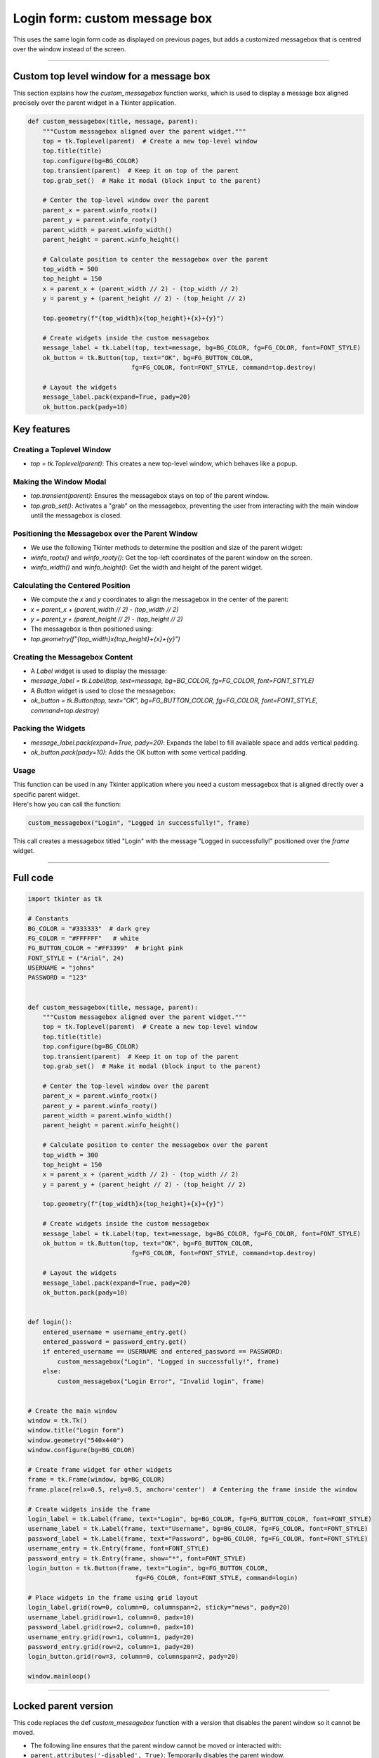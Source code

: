 ====================================================
Login form: custom message box
====================================================

| This uses the same login form code as displayed on previous pages, but adds a customized messagebox that is centred over the window instead of the screen.

.. image:: images/tk_login.png
    :scale: 67%

----

Custom top level window for a message box
----------------------------------------------

This section explains how the `custom_messagebox` function works, which is used to display a message box aligned precisely over the parent widget in a Tkinter application.

.. code-block:: python

    def custom_messagebox(title, message, parent):
        """Custom messagebox aligned over the parent widget."""
        top = tk.Toplevel(parent)  # Create a new top-level window
        top.title(title)
        top.configure(bg=BG_COLOR)
        top.transient(parent)  # Keep it on top of the parent
        top.grab_set()  # Make it modal (block input to the parent)

        # Center the top-level window over the parent
        parent_x = parent.winfo_rootx()
        parent_y = parent.winfo_rooty()
        parent_width = parent.winfo_width()
        parent_height = parent.winfo_height()

        # Calculate position to center the messagebox over the parent
        top_width = 500
        top_height = 150
        x = parent_x + (parent_width // 2) - (top_width // 2)
        y = parent_y + (parent_height // 2) - (top_height // 2)

        top.geometry(f"{top_width}x{top_height}+{x}+{y}")

        # Create widgets inside the custom messagebox
        message_label = tk.Label(top, text=message, bg=BG_COLOR, fg=FG_COLOR, font=FONT_STYLE)
        ok_button = tk.Button(top, text="OK", bg=FG_BUTTON_COLOR,
                                fg=FG_COLOR, font=FONT_STYLE, command=top.destroy)

        # Layout the widgets
        message_label.pack(expand=True, pady=20)
        ok_button.pack(pady=10)

Key features
-------------

Creating a Toplevel Window
`````````````````````````````

- `top = tk.Toplevel(parent)`: This creates a new top-level window, which behaves like a popup.

Making the Window Modal
`````````````````````````````

- `top.transient(parent)`: Ensures the messagebox stays on top of the parent window.
- `top.grab_set()`: Activates a "grab" on the messagebox, preventing the user from interacting with the main window until the messagebox is closed.

Positioning the Messagebox over the Parent Window
``````````````````````````````````````````````````````````

- We use the following Tkinter methods to determine the position and size of the parent widget:
- `winfo_rootx()` and `winfo_rooty()`: Get the top-left coordinates of the parent window on the screen.
- `winfo_width()` and `winfo_height()`: Get the width and height of the parent widget.

Calculating the Centered Position
``````````````````````````````````````````````````````````

- We compute the `x` and `y` coordinates to align the messagebox in the center of the parent:
- `x = parent_x + (parent_width // 2) - (top_width // 2)`
- `y = parent_y + (parent_height // 2) - (top_height // 2)`
- The messagebox is then positioned using:
- `top.geometry(f"{top_width}x{top_height}+{x}+{y}")`

Creating the Messagebox Content
``````````````````````````````````````````````````````````

- A `Label` widget is used to display the message:
- `message_label = tk.Label(top, text=message, bg=BG_COLOR, fg=FG_COLOR, font=FONT_STYLE)`
- A `Button` widget is used to close the messagebox:
- `ok_button = tk.Button(top, text="OK", bg=FG_BUTTON_COLOR, fg=FG_COLOR, font=FONT_STYLE, command=top.destroy)`

Packing the Widgets
`````````````````````````````

- `message_label.pack(expand=True, pady=20)`: Expands the label to fill available space and adds vertical padding.
- `ok_button.pack(pady=10)`: Adds the OK button with some vertical padding.

Usage
`````````````````````````````

| This function can be used in any Tkinter application where you need a custom messagebox that is aligned directly over a specific parent widget.
| Here's how you can call the function:

.. code-block:: python

    custom_messagebox("Login", "Logged in successfully!", frame)

| This call creates a messagebox titled "Login" with the message "Logged in successfully!" positioned over the `frame` widget.

----

Full code
------------

.. code-block:: python

    import tkinter as tk

    # Constants
    BG_COLOR = "#333333"  # dark grey
    FG_COLOR = "#FFFFFF"   # white
    FG_BUTTON_COLOR = "#FF3399"  # bright pink
    FONT_STYLE = ("Arial", 24)
    USERNAME = "johns"
    PASSWORD = "123"


    def custom_messagebox(title, message, parent):
        """Custom messagebox aligned over the parent widget."""
        top = tk.Toplevel(parent)  # Create a new top-level window
        top.title(title)
        top.configure(bg=BG_COLOR)
        top.transient(parent)  # Keep it on top of the parent
        top.grab_set()  # Make it modal (block input to the parent)

        # Center the top-level window over the parent
        parent_x = parent.winfo_rootx()
        parent_y = parent.winfo_rooty()
        parent_width = parent.winfo_width()
        parent_height = parent.winfo_height()

        # Calculate position to center the messagebox over the parent
        top_width = 300
        top_height = 150
        x = parent_x + (parent_width // 2) - (top_width // 2)
        y = parent_y + (parent_height // 2) - (top_height // 2)

        top.geometry(f"{top_width}x{top_height}+{x}+{y}")

        # Create widgets inside the custom messagebox
        message_label = tk.Label(top, text=message, bg=BG_COLOR, fg=FG_COLOR, font=FONT_STYLE)
        ok_button = tk.Button(top, text="OK", bg=FG_BUTTON_COLOR,
                                fg=FG_COLOR, font=FONT_STYLE, command=top.destroy)

        # Layout the widgets
        message_label.pack(expand=True, pady=20)
        ok_button.pack(pady=10)


    def login():
        entered_username = username_entry.get()
        entered_password = password_entry.get()
        if entered_username == USERNAME and entered_password == PASSWORD:
            custom_messagebox("Login", "Logged in successfully!", frame)
        else:
            custom_messagebox("Login Error", "Invalid login", frame)


    # Create the main window
    window = tk.Tk()
    window.title("Login form")
    window.geometry("540x440")
    window.configure(bg=BG_COLOR)

    # Create frame widget for other widgets
    frame = tk.Frame(window, bg=BG_COLOR)
    frame.place(relx=0.5, rely=0.5, anchor='center')  # Centering the frame inside the window

    # Create widgets inside the frame
    login_label = tk.Label(frame, text="Login", bg=BG_COLOR, fg=FG_BUTTON_COLOR, font=FONT_STYLE)
    username_label = tk.Label(frame, text="Username", bg=BG_COLOR, fg=FG_COLOR, font=FONT_STYLE)
    password_label = tk.Label(frame, text="Password", bg=BG_COLOR, fg=FG_COLOR, font=FONT_STYLE)
    username_entry = tk.Entry(frame, font=FONT_STYLE)
    password_entry = tk.Entry(frame, show="*", font=FONT_STYLE)
    login_button = tk.Button(frame, text="Login", bg=FG_BUTTON_COLOR,
                                 fg=FG_COLOR, font=FONT_STYLE, command=login)

    # Place widgets in the frame using grid layout
    login_label.grid(row=0, column=0, columnspan=2, sticky="news", pady=20)
    username_label.grid(row=1, column=0, padx=10)
    password_label.grid(row=2, column=0, padx=10)
    username_entry.grid(row=1, column=1, pady=20)
    password_entry.grid(row=2, column=1, pady=20)
    login_button.grid(row=3, column=0, columnspan=2, pady=20)

    window.mainloop()


----

Locked parent version
---------------------------

| This code replaces the def `custom_messagebox` function with a version that disables the parent window so it cannot be moved.

- The following line ensures that the parent window cannot be moved or interacted with:
- ``parent.attributes('-disabled', True)``: Temporarily disables the parent window.
- When the messagebox is closed, the parent is re-enabled with:
- ``parent.attributes('-disabled', False)``.

- ``top.transient(parent)``: Ensures the messagebox stays on top of the parent window.
- ``top.grab_set()``: Makes the messagebox modal, blocking input to other windows.

- ``top.protocol("WM_DELETE_WINDOW", on_close)`` ensures that clicking the close button (X) triggers the ``on_close()`` function, which destroys the messagebox and re-enables the parent window.

.. code-block:: python

    def custom_messagebox(title, message, parent):
        """Custom messagebox aligned over the parent widget and disabling the parent window."""
        # Disable parent window while the messagebox is active
        parent.attributes('-disabled', True)

        top = tk.Toplevel(parent)  # Create a new top-level window
        top.title(title)
        top.configure(bg=BG_COLOR)
        top.transient(parent)  # Keep it on top of the parent
        top.grab_set()  # Make it modal (block input to the parent)

        # Center the top-level window over the parent
        parent_x = parent.winfo_rootx()
        parent_y = parent.winfo_rooty()
        parent_width = parent.winfo_width()
        parent_height = parent.winfo_height()

        # Calculate position to center the messagebox over the parent
        top_width = 500
        top_height = 150
        x = parent_x + (parent_width // 2) - (top_width // 2)
        y = parent_y + (parent_height // 2) - (top_height // 2)

        top.geometry(f"{top_width}x{top_height}+{x}+{y}")

        # Callback to close the messagebox and re-enable the parent window
        def on_close():
            parent.attributes('-disabled', False)  # Re-enable the parent window
            top.destroy()  # Destroy the messagebox

        # Bind the close button of the messagebox to the on_close function
        top.protocol("WM_DELETE_WINDOW", on_close)

        # Create widgets inside the custom messagebox
        message_label = tk.Label(top, text=message, bg=BG_COLOR, fg=FG_COLOR, font=FONT_STYLE)
        ok_button = tk.Button(top, text="OK", bg=FG_BUTTON_COLOR,
                                fg=FG_COLOR, font=FONT_STYLE, command=on_close)

        # Layout the widgets
        message_label.pack(expand=True, pady=20)
        ok_button.pack(pady=10)
